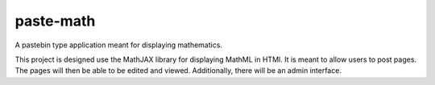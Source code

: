 paste-math
==========

A pastebin type application meant for displaying mathematics.

This project is designed use the MathJAX library for displaying MathML in
HTMl.  It is meant to allow users to post pages.  The pages will then be
able to be edited and viewed.  Additionally, there will be an admin
interface. 
